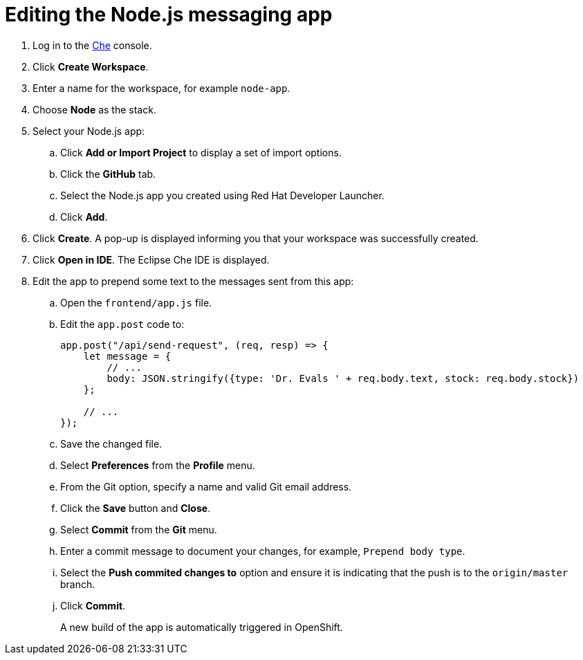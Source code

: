 // Module included in the following assemblies:
//
// <List assemblies here, each on a new line>


[id='editing-node-app-with-che_{context}']
= Editing the Node.js messaging app


:che-url: http://che-che.apps.city.openshiftworkshop.com/

. Log in to the link:{launcher-url}[Che, window="_blank"] console.

. Click *Create Workspace*.

. Enter a name for the workspace, for example `node-app`.

. Choose *Node* as the stack.

. Select your Node.js app:
.. Click *Add or Import Project* to display a set of import options.
.. Click the *GitHub* tab.
.. Select the Node.js app you created using Red Hat Developer Launcher.
.. Click *Add*.

. Click *Create*. A pop-up is displayed informing you that your workspace was successfully created.

. Click *Open in IDE*. The Eclipse Che IDE is displayed.

. Edit the app to prepend some text to the messages sent from this app:

.. Open the `frontend/app.js` file.

.. Edit the `app.post` code to:
+
----
app.post("/api/send-request", (req, resp) => {
    let message = {
        // ...
        body: JSON.stringify({type: 'Dr. Evals ' + req.body.text, stock: req.body.stock})
    };

    // ...
});
----
.. Save the changed file.

.. Select *Preferences* from the *Profile* menu.
.. From the Git option, specify a name and valid Git email address.
.. Click the *Save* button and *Close*.
.. Select *Commit* from the *Git* menu.
.. Enter a commit message to document your changes, for example, `Prepend body type`.
.. Select the *Push commited changes to* option and ensure it is indicating that the push is to the `origin/master` branch.
.. Click *Commit*.
+
A new build of the app is automatically triggered in OpenShift.




